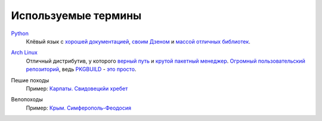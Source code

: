 Используемые термины
--------------------
.. _term-python:

Python__
  Клёвый язык с `хорошей документацией`__, `своим Дзеном`__ и `массой отличных 
  библиотек`__.

__ http://www.python.org/
__ http://docs.python.org/
__ http://www.python.org/dev/peps/pep-0020/
__ https://pypi.python.org/pypi?%3Aaction=browse

.. _term-archlinux:

`Arch Linux`__
  Отличный дистрибутив, у которого `верный путь`__ и `крутой пакетный менеджер`__. 
  `Огромный пользовательский репозиторий`__, ведь `PKGBUILD`__ - `это просто`__.

__ https://www.archlinux.org/
__ https://wiki.archlinux.org/index.php/The_Arch_Way
__ https://wiki.archlinux.org/index.php/pacman#Usage
__ https://aur.archlinux.org/
__ https://wiki.archlinux.org/index.php/PKGBUILD
__ https://wiki.archlinux.org/index.php/yaourt


.. _term-hike:

Пешие походы
    Пример: `Карпаты. Свидовецкйи хребет`__

    .. raw:: html

        <div class="napokaz-term"
            data-box-width="2"
            data-picasa-user="naspeh"
            data-picasa-album="20100818_Karpaty_Svidovetskiy_hrebet"
            data-picasa-ignore="info">
        </div>

__ /trip/2010-karpaty-svidovetskiy-khrebet/


.. _term-bike:

Велопоходы
    Пример: `Крым. Симферополь-Феодосия`__

    .. raw:: html

        <div class="napokaz-term"
            data-box-width="2"
            data-picasa-user="naspeh"
            data-picasa-album="20110513_Krym_Yugo_vostochniy_Velo">
        </div>

__ /trip/2011-krym-simferopol-feodosiya-velo/
